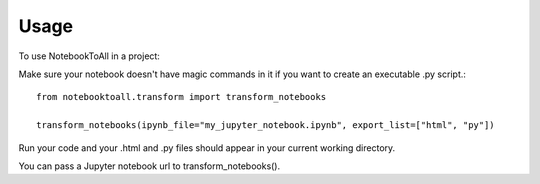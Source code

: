 =====
Usage
=====

To use NotebookToAll in a project::


Make sure your notebook doesn't have magic commands in it if you want to create an executable .py script.::


    from notebooktoall.transform import transform_notebooks

    transform_notebooks(ipynb_file="my_jupyter_notebook.ipynb", export_list=["html", "py"])



Run your code and your .html and .py files should appear in your current working directory.

You can pass a Jupyter notebook url to transform_notebooks().
